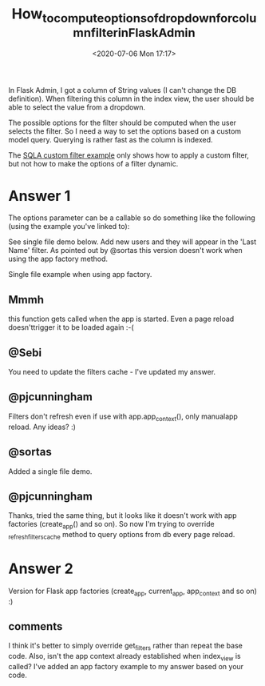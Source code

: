 # -*- eval: (setq org-download-image-dir (concat default-directory "./static/How_to_compute_options_of_dropdown_for_column_filter_in_Flask_Adminn/")); -*-
:PROPERTIES:
:ID:       D8FCE08C-67CA-44E0-BB7C-D6B1CF8C0C56
:END:
#+LATEX_CLASS: my-article
#+DATE: <2020-07-06 Mon 17:17>
#+TITLE: How_to_compute_options_of_dropdown_for_column_filter_in_Flask_Admin

In Flask Admin, I got a column of String values (I can't change the DB definition). When
filtering this column in the index view, the user should be able to select the value from a
dropdown.

The possible options for the filter should be computed when the user selects the filter. So
I need a way to set the options based on a custom model query. Querying is rather fast
as the column is indexed.

The [[https://github.com/flask-admin/flask-admin/blob/master/examples/sqla-custom-filter/app.py][SQLA custom filter example]] only shows how to apply a custom filter, but not how to make the options of a filter dynamic.

#+BEGIN_SRC python :results values list :exports no-eval
from flask import Flask
from flask_sqlalchemy import SQLAlchemy

from flask_admin.contrib import sqla
from flask_admin import Admin

# required for creating custom filters
from flask_admin.contrib.sqla.filters import BaseSQLAFilter, FilterEqual

# Create application
app = Flask(__name__)

# Create dummy secrey key so we can use sessions
app.config['SECRET_KEY'] = '123456790'

# Create in-memory database
app.config['DATABASE_FILE'] = 'sample_db.sqlite'
app.config['SQLALCHEMY_DATABASE_URI'] = 'sqlite:///' + app.config['DATABASE_FILE']
app.config['SQLALCHEMY_ECHO'] = True
db = SQLAlchemy(app)


# Flask views
@app.route('/')
def index():
    return '<a href="/admin/">Click me to get to Admin!</a>'


# Create model
class User(db.Model):
    def __init__(self, first_name, last_name, username, email):
        self.first_name = first_name
        self.last_name = last_name
        self.username = username
        self.email = email

    id = db.Column(db.Integer, primary_key=True)
    first_name = db.Column(db.String(100))
    last_name = db.Column(db.String(100))
    username = db.Column(db.String(80), unique=True)
    email = db.Column(db.String(120), unique=True)

    # Required for admin interface. For python 3 please use __str__ instead.
    def __unicode__(self):
        return self.username


# Create custom filter class
class FilterLastNameBrown(BaseSQLAFilter):
    def apply(self, query, value, alias=None):
        if value == '1':
            return query.filter(self.column == "Brown")
        else:
            return query.filter(self.column != "Brown")

    def operation(self):
        return 'is Brown'


# Add custom filter and standard FilterEqual to ModelView
class UserAdmin(sqla.ModelView):
    # each filter in the list is a filter operation (equals, not equals, etc)
    # filters with the same name will appear as operations under the same filter
    column_filters = [
        FilterEqual(column=User.last_name, name='Last Name'),
        FilterLastNameBrown(column=User.last_name, name='Last Name',
                            options=(('1', 'Yes'), ('0', 'No')))
    ]


admin = Admin(app, template_mode="bootstrap3")
admin.add_view(UserAdmin(User, db.session))


def build_sample_db():
    db.drop_all()
    db.create_all()
    user_obj1 = User("Paul", "Brown", "pbrown", "paul@gmail.com")
    user_obj2 = User("Luke", "Brown", "lbrown", "luke@gmail.com")
    user_obj3 = User("Serge", "Koval", "skoval", "serge@gmail.com")

    db.session.add_all([user_obj1, user_obj2, user_obj3])
    db.session.commit()


if __name__ == '__main__':
    build_sample_db()
    app.run(port=5000, debug=True)
#+END_SRC

* Answer 1
The options parameter can be a callable so do something like the following (using the example you've linked to):

#+BEGIN_SRC python :results values list :exports no-eval
def get_all_last_names():
    unique_last_names = User.query.with_entities(User.last_name.distinct().label("last_name")).order_by(User.last_name.asc()).all()
    return [(user.last_name, user.last_name) for user in unique_last_names]

class UserAdmin(sqla.ModelView):

    column_filters = [
        FilterEqual(column=User.last_name, name='Last Name', options=get_all_last_names),
    ]

    # This is probably NOT the correct way to refresh the filters cache
    @expose('/')
    def index_view(self):
        self._refresh_filters_cache()
        return super(UserAdmin, self).index_view()
#+END_SRC

See single file demo below. Add new users and they will appear in the 'Last Name' filter.
As pointed out by @sortas this version doesn't work when using the app factory method.

#+BEGIN_SRC python :results values list :exports no-eval
from flask import Flask
from flask_sqlalchemy import SQLAlchemy

from flask_admin.contrib import sqla
from flask_admin import Admin, expose

# required for creating custom filters
from flask_admin.contrib.sqla.filters import BaseSQLAFilter, FilterEqual

app = Flask(__name__)

# Create dummy secrey key so we can use sessions
app.config['SECRET_KEY'] = '123456790'

# Create in-memory database
app.config['DATABASE_FILE'] = 'sample_db.sqlite'
app.config['SQLALCHEMY_DATABASE_URI'] = 'sqlite:///' + app.config['DATABASE_FILE']
app.config['SQLALCHEMY_ECHO'] = True
db = SQLAlchemy(app)


# Flask views
@app.route('/')
def index():
    return '<a href="/admin/">Click me to get to Admin!</a>'


# Create model
class User(db.Model):

    id = db.Column(db.Integer, primary_key=True)
    first_name = db.Column(db.String(100))
    last_name = db.Column(db.String(100))
    username = db.Column(db.String(80), unique=True)
    email = db.Column(db.String(120), unique=True)

    # Required for admin interface. For python 3 please use __str__ instead.
    def __unicode__(self):
        return self.username


# Create custom filter class
class FilterLastNameBrown(BaseSQLAFilter):
    def apply(self, query, value, alias=None):
        if value == '1':
            return query.filter(self.column == "Brown")
        else:
            return query.filter(self.column != "Brown")

    def operation(self):
        return 'is Brown'


def get_options():
    return [('1', 'Yes'), ('0', 'No')]


def get_all_last_names():
    unique_last_names = User.query.with_entities(User.last_name.distinct().label("last_name")).order_by(
        User.last_name.asc()).all()
    return [(user.last_name, user.last_name) for user in unique_last_names]


# Add custom filter and standard FilterEqual to ModelView
class UserAdmin(sqla.ModelView):

    column_filters = [
        FilterEqual(column=User.last_name, name='Last Name', options=get_all_last_names),
        FilterLastNameBrown(column=User.last_name, name='Last Name', options=(('1', 'Yes'), ('0', 'No')))
    ]

    # This is probably NOT the correct way to refresh the filters cache
    @expose('/')
    def index_view(self):
        self._refresh_filters_cache()
        return super(UserAdmin, self).index_view()


admin = Admin(app, template_mode="bootstrap3")
admin.add_view(UserAdmin(User, db.session))


def build_sample_db():
    db.drop_all()
    db.create_all()
    user_obj1 = User(first_name="Paul", last_name="Brown", username="pbrown", email="paul@gmail.com")
    user_obj2 = User(first_name="Luke", last_name="Brown", username="lbrown", email="luke@gmail.com")
    user_obj3 = User(first_name="Serge", last_name="Koval", username="skoval", email="serge@gmail.com")

    db.session.add_all([user_obj1, user_obj2, user_obj3])
    db.session.commit()


if __name__ == '__main__':
    build_sample_db()
    app.run(port=5000, debug=True)
#+END_SRC

Single file example when using app factory.


#+BEGIN_SRC python :results values list :exports no-eval
from flask import Flask
from flask_sqlalchemy import SQLAlchemy

from flask_admin.contrib import sqla
from flask_admin import Admin, expose

# required for creating custom filters
from flask_admin.contrib.sqla.filters import BaseSQLAFilter, FilterEqual

db = SQLAlchemy()


class User(db.Model):

    id = db.Column(db.Integer, primary_key=True)
    first_name = db.Column(db.String(100))
    last_name = db.Column(db.String(100))
    username = db.Column(db.String(80), unique=True)
    email = db.Column(db.String(120), unique=True)

    # Required for admin interface. For python 3 please use __str__ instead.
    def __unicode__(self):
        return self.username


# Create custom filter class
class FilterLastNameBrown(BaseSQLAFilter):
    def apply(self, query, value, alias=None):
        if value == '1':
            return query.filter(self.column == "Brown")
        else:
            return query.filter(self.column != "Brown")

    def operation(self):
        return 'is Brown'


def get_options():
    return [('1', 'Yes'), ('0', 'No')]


def get_all_last_names():
    unique_last_names = User.query.with_entities(User.last_name.distinct().label("last_name")).order_by(
        User.last_name.asc()).all()
    return [(user.last_name, user.last_name) for user in unique_last_names]


# Add custom filter and dynamic FilterEqual to ModelView
class UserAdmin(sqla.ModelView):

    column_filters = [
        FilterLastNameBrown(column=User.last_name, name='Last Name', options=(('1', 'Yes'), ('0', 'No')))
    ]

    def get_filters(self):
        _dynamic_filters = getattr(self, 'dynamic_filters', None)
        if _dynamic_filters:
            return (super(UserAdmin, self).get_filters() or []) + _dynamic_filters
        else:
            return super(UserAdmin, self).get_filters()

    @expose('/')
    def index_view(self):
        self.dynamic_filters = []
        self.dynamic_filters.extend([
            FilterEqual(column=User.last_name, name='Last Name', options=get_all_last_names),
            # Add further dynamic filters here
        ])
        self._refresh_filters_cache()
        return super(UserAdmin, self).index_view()


def create_app():

    app = Flask(__name__)

    # Create dummy secrey key so we can use sessions
    app.config['SECRET_KEY'] = '123456790'

    # Create in-memory database
    app.config['DATABASE_FILE'] = 'sample_db.sqlite'
    app.config['SQLALCHEMY_DATABASE_URI'] = 'sqlite:///' + app.config['DATABASE_FILE']
    app.config['SQLALCHEMY_ECHO'] = True
    db.init_app(app)
    admin = Admin(app, template_mode="bootstrap3")
    admin.add_view(UserAdmin(User, db.session))

    # Flask views
    @app.route('/')
    def index():
        return '<a href="/admin/">Click me to get to Admin!</a>'

    @app.before_first_request
    def build_sample_db():
        db.drop_all()
        db.create_all()
        user_obj1 = User(first_name="Paul", last_name="Brown", username="pbrown", email="paul@gmail.com")
        user_obj2 = User(first_name="Luke", last_name="Brown", username="lbrown", email="luke@gmail.com")
        user_obj3 = User(first_name="Serge", last_name="Koval", username="skoval", email="serge@gmail.com")

        db.session.add_all([user_obj1, user_obj2, user_obj3])
        db.session.commit()

    return app


if __name__ == '__main__':
    app = create_app()
    app.run(port=5000, debug=True)
#+END_SRC

** Mmmh
   this function gets called when the app is started. Even a page reload doesn'ttrigger it to be loaded again :-(
** @Sebi
   You need to update the filters cache - I've updated my answer.
** @pjcunningham
   Filters don't refresh even if use with app.app_context(), only manualapp reload. Any ideas? :)
** @sortas
   Added a single file demo.
** @pjcunningham
   Thanks, tried the same thing, but it looks like it doesn't work with app factories (create_app() and so on). So now I'm trying to override _refresh_filters_cache method to query options from db every page reload.

* Answer 2
Version for Flask app factories (create_app, current_app, app_context and so on) :)

#+BEGIN_SRC python :results values list :exports no-eval
# Dynamic filter update method for Flask app factories
# Override version of base _refresh_filters_cache method
def update_dynamic_filters(self, dynamic_filters):

    # Get base filters
    self._filters = self.get_filters()

    # Add dynamic filters (to the beginning)
    for dft in dynamic_filters:
        self._filters.insert(0, dft)

    if self._filters:
        self._filter_groups = OrderedDict()
        self._filter_args = {}

        for i, flt in enumerate(self._filters):
            key = as_unicode(flt.name)
            if key not in self._filter_groups:
                self._filter_groups[key] = FilterGroup(flt.name)
                self._filter_groups[key].append(
                    {
                        'index': i,
                        'arg': self.get_filter_arg(i, flt),
                        'operation': flt.operation(),
                        'options': flt.get_options(self) or None,
                        'type': flt.data_type,
                    }
                )
                self._filter_args[self.get_filter_arg(i, flt)] = (i, flt)
    else:
        self._filter_groups = None
        self._filter_args = None

# Update view every page reload (thanks to the @pjcunningham)
@expose('/')
def index_view(self):
    dynamic_filters = []
    # Working with db in app_context
    with app.app_context():
        # Adding dynamic filters
        dynamic_filters.append(
            FilterInList(
                column=Record.record_condition,
                name='Condition',
                options=[
                    (x[0], x[0])
                    for x in db.session.query(Record.record_condition)
                    .distinct()
                    .all()
                ],
            )
        )
        # Add dynamic filters to view
    self.update_dynamic_filters(dynamic_filters)
    return super(RecordView, self).index_view()
#+END_SRC

** comments
I think it's better to simply override get_filters rather than repeat the base code.
Also, isn't the app context already established when index_view is called?
I've added an app factory example to my answer based on your code.
